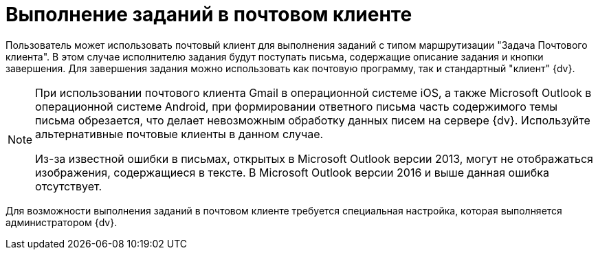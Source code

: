 = Выполнение заданий в почтовом клиенте

Пользователь может использовать почтовый клиент для выполнения заданий с типом маршрутизации "Задача Почтового клиента". В этом случае исполнителю задания будут поступать письма, содержащие описание задания и кнопки завершения. Для завершения задания можно использовать как почтовую программу, так и стандартный "клиент" {dv}.

[NOTE]
====
При использовании почтового клиента Gmail в операционной системе iOS, а также Microsoft Outlook в операционной системе Android, при формировании ответного письма часть содержимого темы письма обрезается, что делает невозможным обработку данных писем на сервере {dv}. Используйте альтернативные почтовые клиенты в данном случае.

Из-за известной ошибки в письмах, открытых в Microsoft Outlook версии 2013, могут не отображаться изображения, содержащиеся в тексте. В Microsoft Outlook версии 2016 и выше данная ошибка отсутствует.
====

Для возможности выполнения заданий в почтовом клиенте требуется специальная настройка, которая выполняется администратором {dv}.
